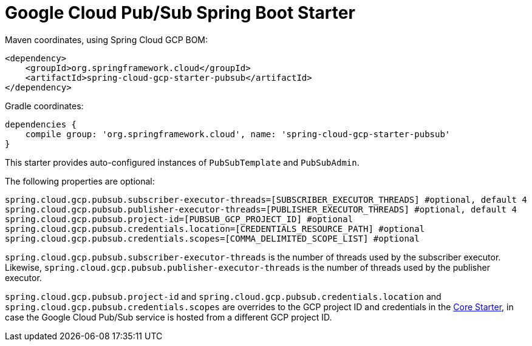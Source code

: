 = Google Cloud Pub/Sub Spring Boot Starter

Maven coordinates, using Spring Cloud GCP BOM:

[source,xml]
----
<dependency>
    <groupId>org.springframework.cloud</groupId>
    <artifactId>spring-cloud-gcp-starter-pubsub</artifactId>
</dependency>
----

Gradle coordinates:

[source]
----
dependencies {
    compile group: 'org.springframework.cloud', name: 'spring-cloud-gcp-starter-pubsub'
}
----


This starter provides auto-configured instances of `PubSubTemplate` and `PubSubAdmin`.

The following properties are optional:
[source,yaml]
----
spring.cloud.gcp.pubsub.subscriber-executor-threads=[SUBSCRIBER_EXECUTOR_THREADS] #optional, default 4
spring.cloud.gcp.pubsub.publisher-executor-threads=[PUBLISHER_EXECUTOR_THREADS] #optional, default 4
spring.cloud.gcp.pubsub.project-id=[PUBSUB_GCP_PROJECT_ID] #optional
spring.cloud.gcp.pubsub.credentials.location=[CREDENTIALS_RESOURCE_PATH] #optional
spring.cloud.gcp.pubsub.credentials.scopes=[COMMA_DELIMITED_SCOPE_LIST] #optional
----

`spring.cloud.gcp.pubsub.subscriber-executor-threads` is the number of threads used by the
subscriber executor.
Likewise, `spring.cloud.gcp.pubsub.publisher-executor-threads` is the number of threads used by the
publisher executor.

`spring.cloud.gcp.pubsub.project-id` and `spring.cloud.gcp.pubsub.credentials.location` and
`spring.cloud.gcp.pubsub.credentials.scopes` are overrides to the GCP project ID and credentials in
the link:../spring-cloud-gcp-starter-core/README.adoc[Core Starter], in case the Google Cloud
Pub/Sub service is hosted from a different GCP project ID.
